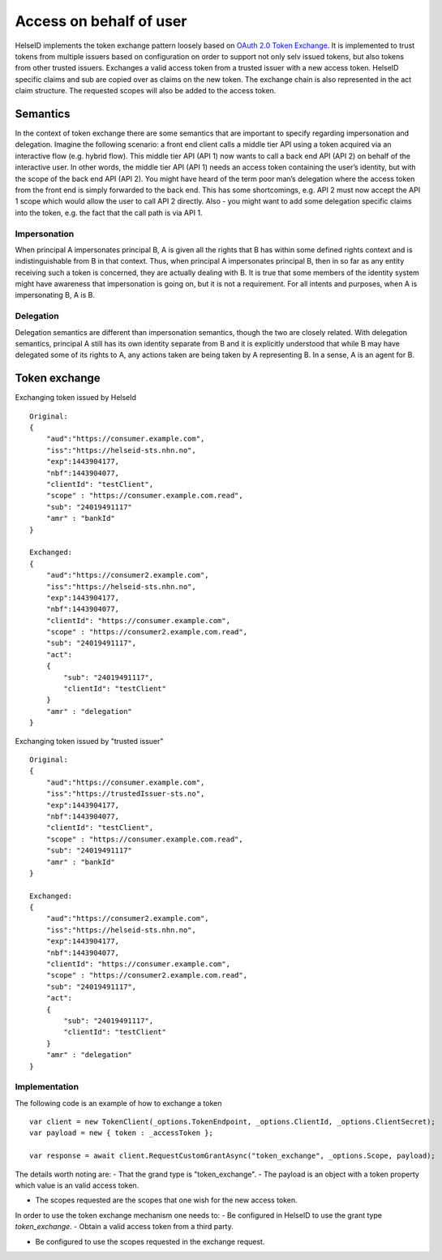 Access on behalf of user
========================
HelseID implements the token exchange pattern loosely based on `OAuth 2.0 Token Exchange <https://tools.ietf.org/html/draft-ietf-oauth-token-exchange-10>`_.
It is implemented to trust tokens from multiple issuers based on configuration on order to support not only selv issued tokens, but also tokens from other trusted issuers.
Exchanges a valid access token from a trusted issuer with a new access token. HelseID specific claims and sub are copied over as claims on the new token. The exchange chain is also represented
in the act claim structure. The requested scopes will also be added to the access token.

Semantics
^^^^^^^^^
In the context of token exchange there are some semantics that are important to specify regarding impersonation and delegation. Imagine the following scenario: a front end client calls a middle tier API using a token acquired via an interactive flow (e.g. hybrid flow). This middle tier API (API 1) now wants to call a back end API (API 2) on behalf of the interactive user.
In other words, the middle tier API (API 1) needs an access token containing the user’s identity, but with the scope of the back end API (API 2). You might have heard of the term poor man’s delegation where the access token from the front end is simply forwarded to the back end.
This has some shortcomings, e.g. API 2 must now accept the API 1 scope which would allow the user to call API 2 directly. Also - you might want to add some delegation specific claims into the token, e.g. the fact that the call path is via API 1.

Impersonation
"""""""""""""
When principal A impersonates principal B, A is given all the rights that B has within some defined rights context and is indistinguishable from B in that context. Thus, when principal A impersonates principal B, then in so far as any entity receiving such a token is concerned, they are actually dealing with B.  It is true that some members of the identity system might have awareness that impersonation is going on, but it is not a requirement.  For all intents and purposes, when A is impersonating B, A is B.

Delegation
""""""""""
Delegation semantics are different than impersonation semantics, though the two are closely related.  With delegation semantics, principal A still has its own identity separate from B and it is explicitly understood that while B may have delegated some of its rights to A, any actions taken are being taken by A representing B. In a sense, A is an agent for B.

Token exchange
^^^^^^^^^^^^^^

Exchanging token issued by HelseId ::

    Original:
    {
        "aud":"https://consumer.example.com",
        "iss":"https://helseid-sts.nhn.no",
        "exp":1443904177,
        "nbf":1443904077,
        "clientId": "testClient",
        "scope" : "https://consumer.example.com.read",
        "sub": "24019491117" 
        "amr" : "bankId"
    }

    Exchanged:
    {
        "aud":"https://consumer2.example.com",
        "iss":"https://helseid-sts.nhn.no",
        "exp":1443904177,
        "nbf":1443904077,
        "clientId": "https://consumer.example.com",
        "scope" : "https://consumer2.example.com.read",
        "sub": "24019491117",
        "act":
        {
            "sub": "24019491117",
            "clientId": "testClient"
        }
        "amr" : "delegation"
    }

Exchanging token issued by "trusted issuer" ::

    Original:
    {
        "aud":"https://consumer.example.com",
        "iss":"https://trustedIssuer-sts.no",
        "exp":1443904177,
        "nbf":1443904077,
        "clientId": "testClient",
        "scope" : "https://consumer.example.com.read",
        "sub": "24019491117" 
        "amr" : "bankId"
    }

    Exchanged:
    {
        "aud":"https://consumer2.example.com",
        "iss":"https://helseid-sts.nhn.no",
        "exp":1443904177,
        "nbf":1443904077,
        "clientId": "https://consumer.example.com",
        "scope" : "https://consumer2.example.com.read",
        "sub": "24019491117",
        "act":
        {
            "sub": "24019491117",
            "clientId": "testClient"
        }
        "amr" : "delegation"
    }

Implementation
""""""""""""""

The following code is an example of how to exchange a token ::

    var client = new TokenClient(_options.TokenEndpoint, _options.ClientId, _options.ClientSecret);
    var payload = new { token : _accessToken };

    var response = await client.RequestCustomGrantAsync("token_exchange", _options.Scope, payload);

The details worth noting are: 
- That the grand type is "token_exchange". 
- The payload is an object with a token property which value is an valid access token.

- The scopes requested are the scopes that one wish for the new access token. 


In order to use the token exchange mechanism one needs to:
- Be configured in HelseID to use the grant type `token_exchange`.
- Obtain a valid access token from a third party.

- Be configured to use the scopes requested in the exchange request.

